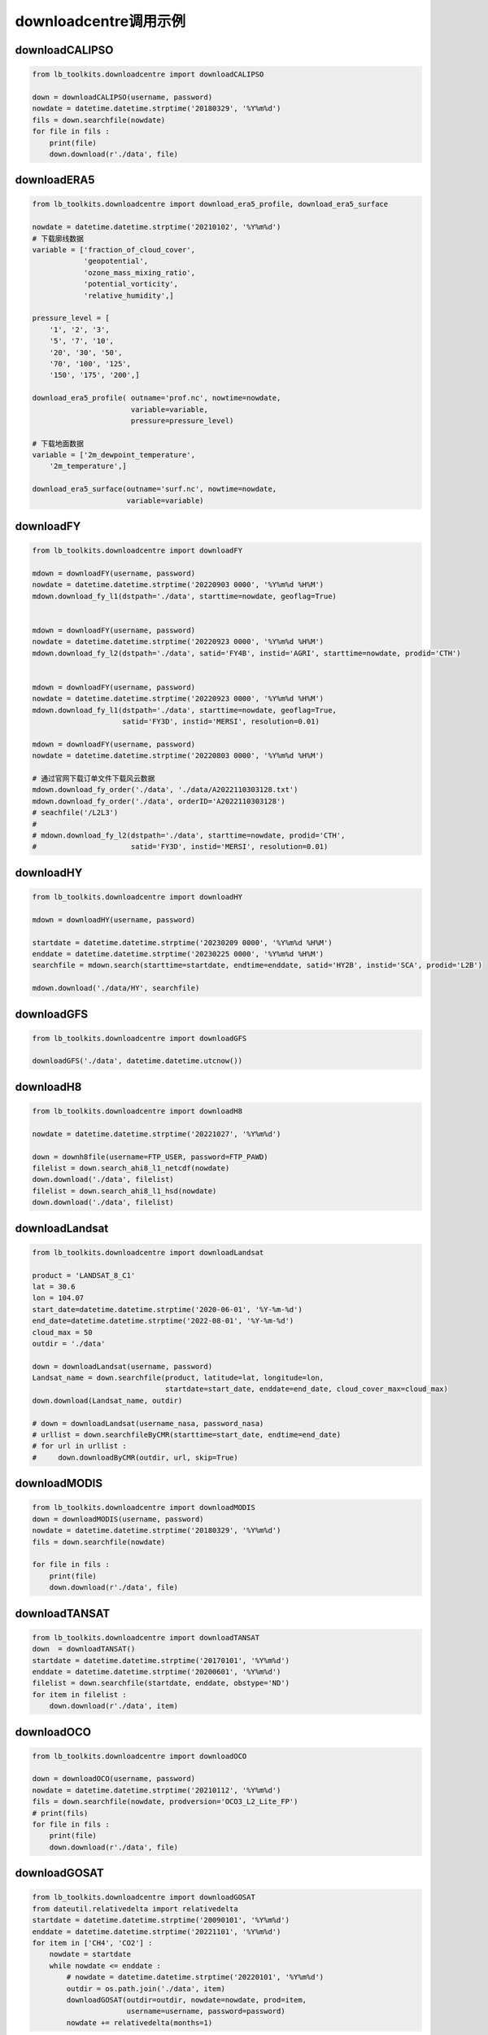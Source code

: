 =================================
downloadcentre调用示例
=================================

downloadCALIPSO
-----------------------------------------

.. code-block:: python

    from lb_toolkits.downloadcentre import downloadCALIPSO

    down = downloadCALIPSO(username, password)
    nowdate = datetime.datetime.strptime('20180329', '%Y%m%d')
    fils = down.searchfile(nowdate)
    for file in fils :
        print(file)
        down.download(r'./data', file)

downloadERA5
-----------------------------------------

.. code-block:: python

    from lb_toolkits.downloadcentre import download_era5_profile, download_era5_surface

    nowdate = datetime.datetime.strptime('20210102', '%Y%m%d')
    # 下载廓线数据
    variable = ['fraction_of_cloud_cover',
                'geopotential',
                'ozone_mass_mixing_ratio',
                'potential_vorticity',
                'relative_humidity',]

    pressure_level = [
        '1', '2', '3',
        '5', '7', '10',
        '20', '30', '50',
        '70', '100', '125',
        '150', '175', '200',]

    download_era5_profile( outname='prof.nc', nowtime=nowdate,
                           variable=variable,
                           pressure=pressure_level)

    # 下载地面数据
    variable = ['2m_dewpoint_temperature',
        '2m_temperature',]

    download_era5_surface(outname='surf.nc', nowtime=nowdate,
                          variable=variable)

downloadFY
-----------------------------------------

.. code-block:: python

    from lb_toolkits.downloadcentre import downloadFY

    mdown = downloadFY(username, password)
    nowdate = datetime.datetime.strptime('20220903 0000', '%Y%m%d %H%M')
    mdown.download_fy_l1(dstpath='./data', starttime=nowdate, geoflag=True)


    mdown = downloadFY(username, password)
    nowdate = datetime.datetime.strptime('20220923 0000', '%Y%m%d %H%M')
    mdown.download_fy_l2(dstpath='./data', satid='FY4B', instid='AGRI', starttime=nowdate, prodid='CTH')


    mdown = downloadFY(username, password)
    nowdate = datetime.datetime.strptime('20220923 0000', '%Y%m%d %H%M')
    mdown.download_fy_l1(dstpath='./data', starttime=nowdate, geoflag=True,
                         satid='FY3D', instid='MERSI', resolution=0.01)

    mdown = downloadFY(username, password)
    nowdate = datetime.datetime.strptime('20220803 0000', '%Y%m%d %H%M')

    # 通过官网下载订单文件下载风云数据
    mdown.download_fy_order('./data', './data/A2022110303128.txt')
    mdown.download_fy_order('./data', orderID='A2022110303128')
    # seachfile('/L2L3')
    #
    # mdown.download_fy_l2(dstpath='./data', starttime=nowdate, prodid='CTH',
    #                      satid='FY3D', instid='MERSI', resolution=0.01)

downloadHY
-----------------------------------------

.. code-block:: python

    from lb_toolkits.downloadcentre import downloadHY

    mdown = downloadHY(username, password)

    startdate = datetime.datetime.strptime('20230209 0000', '%Y%m%d %H%M')
    enddate = datetime.datetime.strptime('20230225 0000', '%Y%m%d %H%M')
    searchfile = mdown.search(starttime=startdate, endtime=enddate, satid='HY2B', instid='SCA', prodid='L2B')

    mdown.download('./data/HY', searchfile)


downloadGFS
-----------------------------------------

.. code-block:: python

    from lb_toolkits.downloadcentre import downloadGFS

    downloadGFS('./data', datetime.datetime.utcnow())

downloadH8
-----------------------------------------

.. code-block:: python

    from lb_toolkits.downloadcentre import downloadH8

    nowdate = datetime.datetime.strptime('20221027', '%Y%m%d')

    down = downh8file(username=FTP_USER, password=FTP_PAWD)
    filelist = down.search_ahi8_l1_netcdf(nowdate)
    down.download('./data', filelist)
    filelist = down.search_ahi8_l1_hsd(nowdate)
    down.download('./data', filelist)

downloadLandsat
-----------------------------------------

.. code-block:: python

    from lb_toolkits.downloadcentre import downloadLandsat

    product = 'LANDSAT_8_C1'
    lat = 30.6
    lon = 104.07
    start_date=datetime.datetime.strptime('2020-06-01', '%Y-%m-%d')
    end_date=datetime.datetime.strptime('2022-08-01', '%Y-%m-%d')
    cloud_max = 50
    outdir = './data'

    down = downloadLandsat(username, password)
    Landsat_name = down.searchfile(product, latitude=lat, longitude=lon,
                                   startdate=start_date, enddate=end_date, cloud_cover_max=cloud_max)
    down.download(Landsat_name, outdir)

    # down = downloadLandsat(username_nasa, password_nasa)
    # urllist = down.searchfileByCMR(starttime=start_date, endtime=end_date)
    # for url in urllist :
    #     down.downloadByCMR(outdir, url, skip=True)

downloadMODIS
-----------------------------------------

.. code-block:: python

    from lb_toolkits.downloadcentre import downloadMODIS
    down = downloadMODIS(username, password)
    nowdate = datetime.datetime.strptime('20180329', '%Y%m%d')
    fils = down.searchfile(nowdate)

    for file in fils :
        print(file)
        down.download(r'./data', file)

downloadTANSAT
-----------------------------------------

.. code-block:: python

    from lb_toolkits.downloadcentre import downloadTANSAT
    down  = downloadTANSAT()
    startdate = datetime.datetime.strptime('20170101', '%Y%m%d')
    enddate = datetime.datetime.strptime('20200601', '%Y%m%d')
    filelist = down.searchfile(startdate, enddate, obstype='ND')
    for item in filelist :
        down.download(r'./data', item)

downloadOCO
-----------------------------------------

.. code-block:: python

    from lb_toolkits.downloadcentre import downloadOCO

    down = downloadOCO(username, password)
    nowdate = datetime.datetime.strptime('20210112', '%Y%m%d')
    fils = down.searchfile(nowdate, prodversion='OCO3_L2_Lite_FP')
    # print(fils)
    for file in fils :
        print(file)
        down.download(r'./data', file)

downloadGOSAT
-----------------------------------------

.. code-block:: python

    from lb_toolkits.downloadcentre import downloadGOSAT
    from dateutil.relativedelta import relativedelta
    startdate = datetime.datetime.strptime('20090101', '%Y%m%d')
    enddate = datetime.datetime.strptime('20221101', '%Y%m%d')
    for item in ['CH4', 'CO2'] :
        nowdate = startdate
        while nowdate <= enddate :
            # nowdate = datetime.datetime.strptime('20220101', '%Y%m%d')
            outdir = os.path.join('./data', item)
            downloadGOSAT(outdir=outdir, nowdate=nowdate, prod=item,
                          username=username, password=password)
            nowdate += relativedelta(months=1)

downloadSentinel
-----------------------------------------

.. code-block:: python

    from lb_toolkits.downloadcentre import downloadSentinel

    down = downloadSentinel(username, password )
    urllist = down.searchfile(starttime=datetime.datetime.utcnow()-datetime.timedelta(days=29),
                    endtime=datetime.datetime.utcnow()-datetime.timedelta(days=28))
    for url in urllist :
        print(url)
        down.download('./data', url)


downloadDEM
-----------------------------------------

.. code-block:: python

    from lb_toolkits.downloadcentre import downloadDEM

    down = downloadDEM(username=username_nasa, password=password_nasa)

    # 通过CMR查询数据
    fils = down.searchfile( prodversion='ASTGTM_NC')

    # 下载30米DEM数据
    fils = down.searchDEM30M(minX=100, maxX=110, minY=25, maxY=35)

    for file in fils :
        print(file)
        down.download(r'./data', file)


downloadLandcover
-----------------------------------------

.. code-block:: python

    from lb_toolkits.downloadcentre import downloadLandcover

    down = downloadLandcover()
    fils = down.from_tsinghua(outdir='./data/landcover', minX=100, maxX=110, minY=25, maxY=35)

    urllist = down.from_esri(r'./data/landcover',
                             datetime.datetime.strptime('2021', '%Y'),
                             extent=(70, 20, 120, 55))

